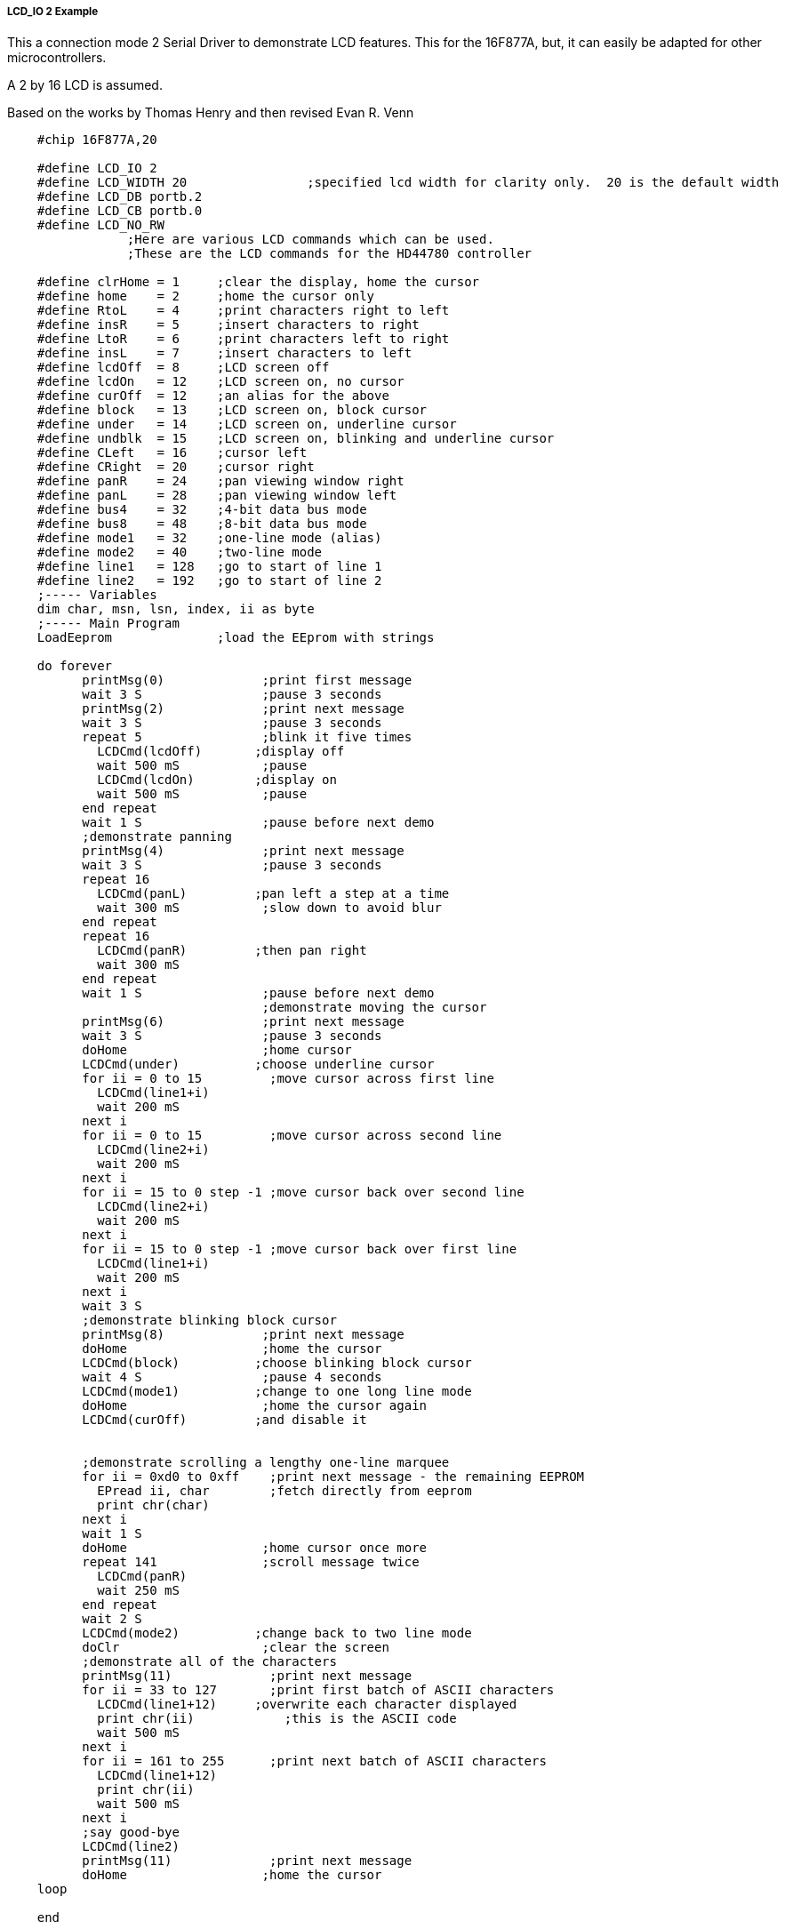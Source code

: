 ===== LCD_IO 2 Example

This a connection mode 2 Serial Driver to demonstrate LCD features. This for the 16F877A, but, it can easily be adapted for other microcontrollers.

A 2 by 16 LCD is assumed.

Based on the works by Thomas Henry and then revised Evan R. Venn

----
    #chip 16F877A,20

    #define LCD_IO 2
    #define LCD_WIDTH 20                ;specified lcd width for clarity only.  20 is the default width
    #define LCD_DB portb.2
    #define LCD_CB portb.0
    #define LCD_NO_RW
                ;Here are various LCD commands which can be used.
                ;These are the LCD commands for the HD44780 controller

    #define clrHome = 1     ;clear the display, home the cursor
    #define home    = 2     ;home the cursor only
    #define RtoL    = 4     ;print characters right to left
    #define insR    = 5     ;insert characters to right
    #define LtoR    = 6     ;print characters left to right
    #define insL    = 7     ;insert characters to left
    #define lcdOff  = 8     ;LCD screen off
    #define lcdOn   = 12    ;LCD screen on, no cursor
    #define curOff  = 12    ;an alias for the above
    #define block   = 13    ;LCD screen on, block cursor
    #define under   = 14    ;LCD screen on, underline cursor
    #define undblk  = 15    ;LCD screen on, blinking and underline cursor
    #define CLeft   = 16    ;cursor left
    #define CRight  = 20    ;cursor right
    #define panR    = 24    ;pan viewing window right
    #define panL    = 28    ;pan viewing window left
    #define bus4    = 32    ;4-bit data bus mode
    #define bus8    = 48    ;8-bit data bus mode
    #define mode1   = 32    ;one-line mode (alias)
    #define mode2   = 40    ;two-line mode
    #define line1   = 128   ;go to start of line 1
    #define line2   = 192   ;go to start of line 2
    ;----- Variables
    dim char, msn, lsn, index, ii as byte
    ;----- Main Program
    LoadEeprom              ;load the EEprom with strings

    do forever
          printMsg(0)             ;print first message
          wait 3 S                ;pause 3 seconds
          printMsg(2)             ;print next message
          wait 3 S                ;pause 3 seconds
          repeat 5                ;blink it five times
            LCDCmd(lcdOff)       ;display off
            wait 500 mS           ;pause
            LCDCmd(lcdOn)        ;display on
            wait 500 mS           ;pause
          end repeat
          wait 1 S                ;pause before next demo
          ;demonstrate panning
          printMsg(4)             ;print next message
          wait 3 S                ;pause 3 seconds
          repeat 16
            LCDCmd(panL)         ;pan left a step at a time
            wait 300 mS           ;slow down to avoid blur
          end repeat
          repeat 16
            LCDCmd(panR)         ;then pan right
            wait 300 mS
          end repeat
          wait 1 S                ;pause before next demo
                                  ;demonstrate moving the cursor
          printMsg(6)             ;print next message
          wait 3 S                ;pause 3 seconds
          doHome                  ;home cursor
          LCDCmd(under)          ;choose underline cursor
          for ii = 0 to 15         ;move cursor across first line
            LCDCmd(line1+i)
            wait 200 mS
          next i
          for ii = 0 to 15         ;move cursor across second line
            LCDCmd(line2+i)
            wait 200 mS
          next i
          for ii = 15 to 0 step -1 ;move cursor back over second line
            LCDCmd(line2+i)
            wait 200 mS
          next i
          for ii = 15 to 0 step -1 ;move cursor back over first line
            LCDCmd(line1+i)
            wait 200 mS
          next i
          wait 3 S
          ;demonstrate blinking block cursor
          printMsg(8)             ;print next message
          doHome                  ;home the cursor
          LCDCmd(block)          ;choose blinking block cursor
          wait 4 S                ;pause 4 seconds
          LCDCmd(mode1)          ;change to one long line mode
          doHome                  ;home the cursor again
          LCDCmd(curOff)         ;and disable it


          ;demonstrate scrolling a lengthy one-line marquee
          for ii = 0xd0 to 0xff    ;print next message - the remaining EEPROM
            EPread ii, char        ;fetch directly from eeprom
            print chr(char)
          next i
          wait 1 S
          doHome                  ;home cursor once more
          repeat 141              ;scroll message twice
            LCDCmd(panR)
            wait 250 mS
          end repeat
          wait 2 S
          LCDCmd(mode2)          ;change back to two line mode
          doClr                   ;clear the screen
          ;demonstrate all of the characters
          printMsg(11)             ;print next message
          for ii = 33 to 127       ;print first batch of ASCII characters
            LCDCmd(line1+12)     ;overwrite each character displayed
            print chr(ii)            ;this is the ASCII code
            wait 500 mS
          next i
          for ii = 161 to 255      ;print next batch of ASCII characters
            LCDCmd(line1+12)
            print chr(ii)
            wait 500 mS
          next i
          ;say good-bye
          LCDCmd(line2)
          printMsg(11)             ;print next message
          doHome                  ;home the cursor
    loop

    end

    ;----- Clear the screen
    sub doClr
        LCDCmd(clrHome)
        wait 5 mS                   ;this command takes extra time
    end sub

    ;----- Home the cursor
    sub doHome
        LCDCmd(home)
        wait 5 mS                   ;and so does this one
    end sub

    ;----- Print a message to the LCD
    ;The parameter 'row' points to the start of the string.
    sub printMsg(in row as byte, in Optional StringLength As Byte = 15)
        LCDCmd(line1)              ;get set for first line

        for ii = 0 to StringLength
          index = row*16+ii
          EPread index, char        ;fetch next character and
          print chr(char)             ;transmit to the LCD
        next
        LCDCmd(line2)              ;get set for second line
        for ii = 0 to StringLength
          index = (row+1)*16+ii
          EPread index, char        ;fetch next character and
          print chr(char)             ;transmit to the LCD
        next
    end sub

    sub loadEeprom

        ' Strings for EEPROM, Strings should be limited to 16 characters for the first 13 sstrings, then a long string to fill eeprom
        location = 0
        WriteEeprom "First we'll show"
        WriteEeprom "this message.   "
        WriteEeprom "Then we'll blink"
        WriteEeprom "five times.     "
        WriteEeprom "Now lets pan    "
        WriteEeprom "left and right. "
        WriteEeprom "Watch the line  "
        WriteEeprom "cursor move.    "
        WriteEeprom "A block cursor  "
        WriteEeprom "is available.   "
        WriteEeprom "Characters:     "
        WriteEeprom "Bye!            "
        WriteEeprom "in one line mode"
        WriteEeprom "Next well scroll this long message as a marquee"

    end sub

    ; Write to the device eeprom
    sub WriteEeprom ( in Estring() ) as string * 64

        for ee = 1 to len ( Estring )
            HSersend Estring(ee)
            epwrite location, Estring(ee)
            location++
        next

    end sub
----